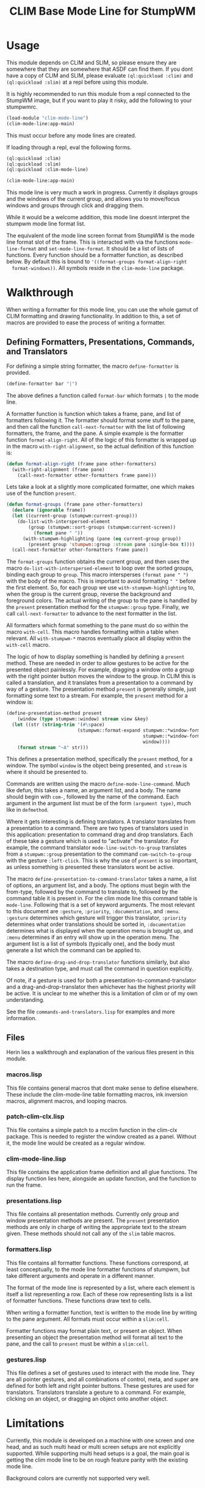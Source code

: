 #+TITLE: CLIM Base Mode Line for StumpWM

* Usage
  This module depends on CLIM and SLIM, so please ensure they are somewhere that
  they are somewhere that ASDF can find them. If you dont have a copy of CLIM
  and SLIM, please evaluate ~(ql:quickload :clim)~ and ~(ql:quickload :slim)~ at
  a repl before using this module.

  It is highly recommended to run this module from a repl connected to the
  StumpWM image, but if you want to play it risky, add the following to your
  stumpwmrc. 

  #+begin_src lisp
    (load-module "clim-mode-line")
    (clim-mode-line:app-main)
  #+end_src

  This must occur before any mode lines are created.

  If loading through a repl, eval the following forms.

  #+begin_src lisp
    (ql:quickload :clim)
    (ql:quickload :slim)
    (ql:quickload :clim-mode-line)

    (clim-mode-line:app-main)
  #+end_src

  This mode line is very much a work in progress. Currently it displays groups
  and the windows of the current group, and allows you to move/focus windows and
  groups through click and dragging them.

  While it would be a welcome addition, this mode line doesnt interpret the
  stumpwm mode line format list.

  The equivalent of the mode line screen format from StumpWM is the mode line
  format slot of the frame. This is interacted with via the functions
  ~mode-line-format~ and ~set-mode-line-format~. It should be a list of lists of
  functions. Every function should be a formatter function, as described
  below. By default this is bound to ~'((format-groups format-align-right
  format-windows))~. All symbols reside in the ~clim-mode-line~ package. 

* Walkthrough
  When writing a formatter for this mode line, you can use the whole gamut of
  CLIM formatting and drawing functionality. In addition to this, a set of
  macros are provided to ease the process of writing a formatter. 

** Defining Formatters, Presentations, Commands, and Translators
   For defining a simple string formatter, the macro ~define-formatter~ is
   provided.
   
   #+begin_src lisp
     (define-formatter bar "|")
   #+end_src
   
   The above defines a function called ~format-bar~ which formats ~|~ to the
   mode line.

   A formatter function is function which takes a frame, pane, and list of
   formatters following it. The formatter should format some stuff to the pane,
   and then call the function ~call-next-formatter~ with the list of following
   formatters, the frame, and the pane. A simple example is the formatter
   function ~format-align-right~. All of the logic of this formatter is wrapped
   up in the macro ~with-right-alignment~, so the actual definition of this
   function is:
   
   #+begin_src lisp
     (defun format-align-right (frame pane other-formatters)
       (with-right-alignment (frame pane)
         (call-next-formatter other-formatters frame pane)))
   #+end_src

   Lets take a look at a slightly more complicated formatter, one which makes
   use of the function ~present~.
   
   #+begin_src lisp
     (defun format-groups (frame pane other-formatters)
       (declare (ignorable frame))
       (let ((current-group (stumpwm:current-group)))
         (do-list-with-interspersed-element
             (group (stumpwm::sort-groups (stumpwm:current-screen))
               (format pane " "))
           (with-stumpwm-highlighting (pane (eq current-group group))
             (present group 'stumpwm::group :stream pane :single-box t))))
       (call-next-formatter other-formatters frame pane))
   #+end_src
   
   The ~format-groups~ function obtains the current group, and then uses the
   macro ~do-list-with-interspersed-element~ to loop over the sorted groups,
   binding each group to ~group~. This macro intersperses ~(format pane " ")~
   with the body of the macro. This is important to avoid formatting ~" "~
   before the first element. So, for each group we use
   ~with-stumpwm-highlighting~ to, when the group is the current group, reverse
   the background and foreground colors. The actual writing of the group to the
   pane is handled by the ~present~ presentation method for the ~stumpwm::group~
   type. Finally, we call ~call-next-formatter~ to advance to the next formatter
   in the list.

   All formatters which format something to the pane must do so within the macro
   ~with-cell~. This macro handles formatting within a table when relevant. All
   ~with-stumpwm-*~ macros eventually place all display within the ~with-cell~
   macro.

   The logic of how to display something is handled by defining a ~present~
   method. These are needed in order to allow gestures to be active for the
   presented object painlessly. For example, dragging a window onto a group with
   the right pointer button moves the window to the group. In CLIM this is
   called a translation, and it translates from a presentation to a command by
   way of a gesture. The presentation method ~present~ is generally simple, just
   formatting some text to a stream. For example, the ~present~ method for a
   window is:

   #+begin_src lisp
     (define-presentation-method present
         (window (type stumpwm::window) stream view &key)
       (let ((str (string-trim '(#\space)
                               (stumpwm::format-expand stumpwm::*window-formatters*
                                                       stumpwm::*window-format*
                                                       window))))
         (format stream "~A" str)))
   #+end_src

   This defines a presentation method, specifically the ~present~ method, for a
   window. The symbol ~window~ is the object being presented, and ~stream~ is
   where it should be presented to.

   Commands are written using the macro ~define-mode-line-command~. Much like
   defun, this takes a name, an argument list, and a body. The name should begin
   with ~com-~, followed by the name of the command. Each argument in the
   argument list must be of the form ~(argument type)~, much like in
   ~defmethod~.

   Where it gets interesting is defining translators. A translator translates
   from a presentation to a command. There are two types of translators used in
   this application: presentation to command drag and drop translators. Each of
   these take a gesture which is used to "activate" the translator. For example,
   the command translator ~mode-line-switch-to-group~ translates from a
   ~stumpwm::group~ presentation to the command ~com-switch-to-group~ with the
   gesture ~:left-click~. This is why the use of ~present~ is so important, as
   unless something is presented these translators wont be active.

   The macro ~define-presentation-to-command-translator~ takes a name, a list of
   options, an argument list, and a body. The options must begin with the
   from-type, followed by the command to translate to, followed by the command
   table it is present in. For the clim mode line this command table is
   ~mode-line~. Following that is a set of keyword arguments. The most relevant
   to this document are ~:gesture~, ~:priority~, ~:documentation~, and
   ~:menu~. ~:gesture~ determines which gesture will trigger this translator,
   ~:priority~ determines what order translations should be sorted in,
   ~:documentation~ determines what is displayed when the operation menu is
   brought up, and ~:menu~ determines if an entry will show up in the operation
   menu. The argument list is a list of symbols (typically one), and the body
   must generate a list which the command can be applied to.

   The macro ~define-drag-and-drop-translator~ functions similarly, but also
   takes a destination type, and must call the command in question explicitly.

   Of note, if a gesture is used for both a presentation-to-command-translator
   and a drag-and-drop-translator then whichever has the highest priority will
   be active. It is unclear to me whether this is a limitation of clim or of my
   own understanding. 

   See the file ~commands-and-translators.lisp~ for examples and more
   information. 
     
** Files
   Herin lies a walkthrough and explanation of the various files present in this
   module.

*** macros.lisp
    This file contains general macros that dont make sense to define
    elsewhere. These include the clim-mode-line table formatting macros, ink
    inversion macros, alignment macros, and looping macros.
   
*** patch-clim-clx.lisp
    This file contains a simple patch to a mcclim function in the clim-clx
    package. This is needed to register the window created as a panel. Without
    it, the mode line would be created as a regular window. 

*** clim-mode-line.lisp
    This file contains the application frame definition and all glue
    functions. The display function lies here, alongside an update function, and
    the function to run the frame. 

*** presentations.lisp
    This file contains all presentation methods. Currently only group and window
    presentation methods are present. The ~present~ presentation methods are only
    in charge of writing the appropriate text to the stream given. These methods
    should not call any of the ~slim~ table macros. 
   
*** formatters.lisp
    This file contains all formatter functions. These functions correspond, at
    least conceptually, to the mode line formatter functions of stumpwm, but take
    different arguments and operate in a different manner.

    The format of the mode line is represented by a list, where each element is
    itself a list representing a row. Each of these row representing lists is a
    list of formatter functions. These functions draw text to cells. 

    When writing a formatter function, text is written to the mode line by
    writing to the pane argument. All formats must occur within a ~slim:cell~.

    Formatter functions may format plain text, or present an object. When
    presenting an object the presentation method will format all text to the
    pane, and the call to ~present~ must be within a ~slim:cell~.

*** gestures.lisp
    This file defines a set of gestures used to interact with the mode line. They
    are all pointer gestures, and all combinations of control, meta, and super
    are defined for both left and right pointer buttons. These gestures are used
    for translators. Translators translate a gesture to a command. For example,
    clicking on an object, or dragging an object onto another object.

* Limitations
  Currently, this module is developed on a machine with one screen and one head,
  and as such multi head or multi screen setups are not explicitly
  supported. While supporting multi head setups is a goal, the main goal is
  getting the clim mode line to be on rough feature parity with the existing
  mode line.

  Background colors are currently not supported very well. 
